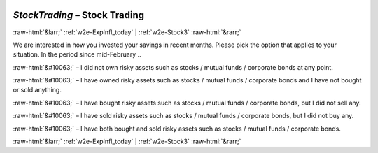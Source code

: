 .. _w2e-StockTrading:

 
 .. role:: raw-html(raw) 
        :format: html 

`StockTrading` – Stock Trading
==============================


:raw-html:`&larr;` :ref:`w2e-ExpInfl_today` | :ref:`w2e-Stock3` :raw-html:`&rarr;` 


We are interested in how you invested your savings in recent months. Please pick the option that applies to your situation. In the period since mid-February .. 

:raw-html:`&#10063;` – I did not own risky assets such as stocks / mutual funds / corporate bonds at any point.

:raw-html:`&#10063;` – I have owned risky assets such as stocks / mutual funds / corporate bonds and I have not bought or sold anything.

:raw-html:`&#10063;` – I have bought risky assets such as stocks / mutual funds / corporate bonds, but I did not sell any.

:raw-html:`&#10063;` – I have sold risky assets such as stocks / mutual funds / corporate bonds, but I did not buy any.

:raw-html:`&#10063;` – I have both bought and sold risky assets such as stocks / mutual funds / corporate bonds.


.. image:: ../_screenshots/w2-StockTrading.png


:raw-html:`&larr;` :ref:`w2e-ExpInfl_today` | :ref:`w2e-Stock3` :raw-html:`&rarr;` 

